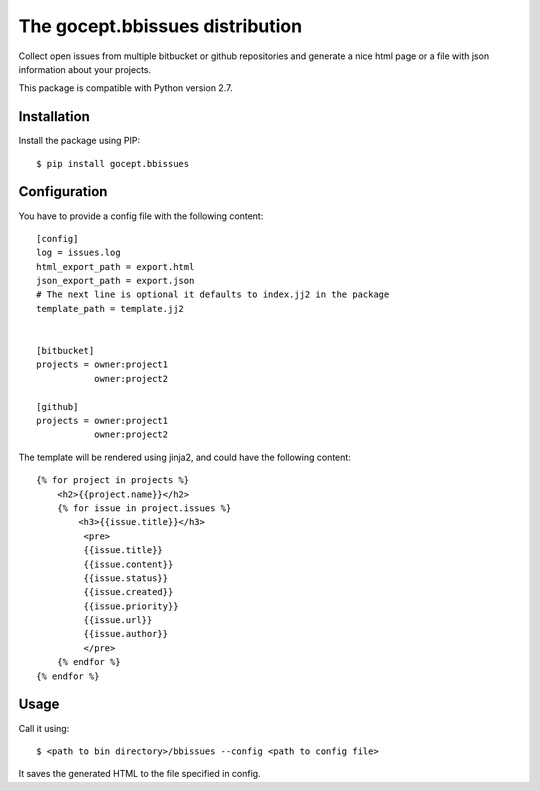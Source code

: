 ================================
The gocept.bbissues distribution
================================

Collect open issues from multiple bitbucket or github repositories and generate
a nice html page or a file with json information about your projects.

This package is compatible with Python version 2.7.

Installation
============

Install the package using PIP::

    $ pip install gocept.bbissues


Configuration
=============

You have to provide a config file with the following content::

    [config]
    log = issues.log
    html_export_path = export.html
    json_export_path = export.json
    # The next line is optional it defaults to index.jj2 in the package
    template_path = template.jj2


    [bitbucket]
    projects = owner:project1
               owner:project2

    [github]
    projects = owner:project1
               owner:project2


The template will be rendered using jinja2, and could have the following content::

    {% for project in projects %}
        <h2>{{project.name}}</h2>
        {% for issue in project.issues %}
            <h3>{{issue.title}}</h3>
             <pre>
             {{issue.title}}
             {{issue.content}}
             {{issue.status}}
             {{issue.created}}
             {{issue.priority}}
             {{issue.url}}
             {{issue.author}}
             </pre>
        {% endfor %}
    {% endfor %}


Usage
=====

Call it using::

    $ <path to bin directory>/bbissues --config <path to config file>

It saves the generated HTML to the file specified in config.

